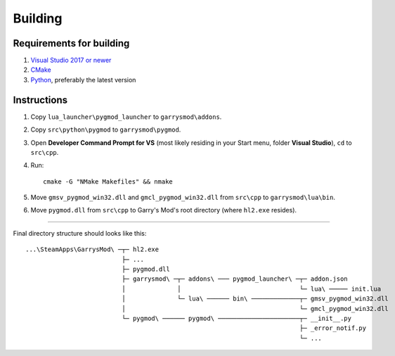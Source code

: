 Building
========

Requirements for building
-------------------------

1. `Visual Studio 2017 or newer <https://visualstudio.microsoft.com>`_
2. `CMake <https://cmake.org>`_
3. `Python <https://python.org>`_, preferably the latest version

Instructions
------------

#. Copy ``lua_launcher\pygmod_launcher`` to ``garrysmod\addons``.
#. Copy ``src\python\pygmod`` to ``garrysmod\pygmod``.
#. Open **Developer Command Prompt for VS** (most likely residing in your Start menu, folder **Visual Studio**),
   ``cd`` to ``src\cpp``.
#. Run::

    cmake -G "NMake Makefiles" && nmake
#. Move ``gmsv_pygmod_win32.dll`` and ``gmcl_pygmod_win32.dll``
   from ``src\cpp`` to ``garrysmod\lua\bin``.
#. Move ``pygmod.dll`` from ``src\cpp`` to Garry's Mod's root directory (where ``hl2.exe`` resides).

------------

Final directory structure should looks like this:

::

    ...\SteamApps\GarrysMod\ ─┬─ hl2.exe
                              ├─ ...
                              ├─ pygmod.dll
                              ├─ garrysmod\ ─┬─ addons\ ─── pygmod_launcher\ ─┬─ addon.json
                              │              │                                └─ lua\ ───── init.lua
                              │              └─ lua\ ────── bin\ ─────────────┬─ gmsv_pygmod_win32.dll
                              │                                               └─ gmcl_pygmod_win32.dll
                              └─ pygmod\ ────── pygmod\ ──────────────────────┬─ __init__.py
                                                                              ├─ _error_notif.py
                                                                              └─ ...

.. seealso::

    :doc:`Building documentation <building_docs>`
